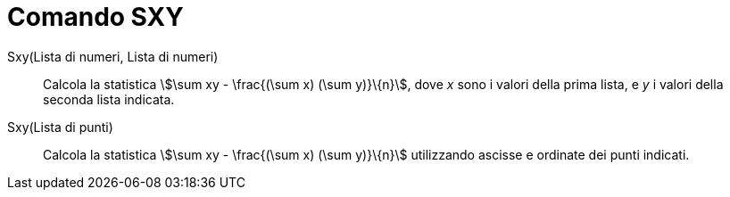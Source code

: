 = Comando SXY
:page-en: commands/Sxy
ifdef::env-github[:imagesdir: /it/modules/ROOT/assets/images]

Sxy(Lista di numeri, Lista di numeri)::
  Calcola la statistica stem:[\sum xy - \frac{(\sum x) (\sum y)}\{n}], dove _x_ sono i valori della prima lista, e _y_
  i valori della seconda lista indicata.

Sxy(Lista di punti)::
  Calcola la statistica stem:[\sum xy - \frac{(\sum x) (\sum y)}\{n}] utilizzando ascisse e ordinate dei punti
  indicati.
